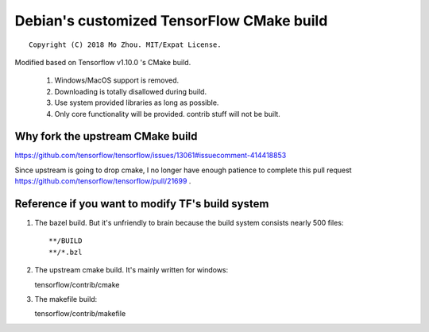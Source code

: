 Debian's customized TensorFlow CMake build
==========================================

::

  Copyright (C) 2018 Mo Zhou. MIT/Expat License.

Modified based on Tensorflow v1.10.0 's CMake build.

 1. Windows/MacOS support is removed.
 2. Downloading is totally disallowed during build.
 3. Use system provided libraries as long as possible.
 4. Only core functionality will be provided. contrib stuff will not be built.

Why fork the upstream CMake build
---------------------------------

https://github.com/tensorflow/tensorflow/issues/13061#issuecomment-414418853

Since upstream is going to drop cmake, I no longer have enough patience
to complete this pull request https://github.com/tensorflow/tensorflow/pull/21699 .

Reference if you want to modify TF's build system
-------------------------------------------------

1. The bazel build. But it's unfriendly to brain because the build system
   consists nearly 500 files::

   **/BUILD
   **/*.bzl

2. The upstream cmake build. It's mainly written for windows::
   
   tensorflow/contrib/cmake

3. The makefile build::

   tensorflow/contrib/makefile

